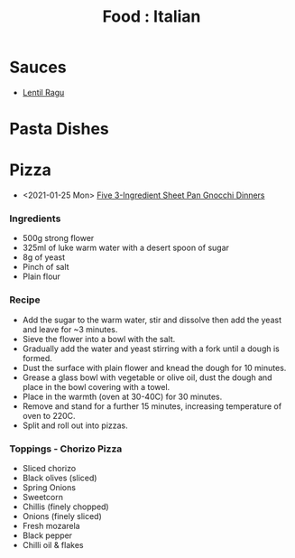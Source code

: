 :PROPERTIES:
:ID:       36ca44c6-518d-4b87-9926-d2d132fb2fd7
:mtime:    20250812235221 20240410162040
:ctime:    20240410162040
:END:
#+TITLE: Food : Italian
#+FILETAGS: :food:cooking:italian:

* Sauces

+ [[https://www.bbcgoodfood.com/recipes/lentil-ragu][Lentil Ragu]]

* Pasta Dishes
* Pizza
+ <2021-01-25 Mon> [[https://getpocket.com/explore/item/these-3-ingredient-sheet-pan-gnocchi-dinners-are-crispy-no-mess-perfection][Five 3-Ingredient Sheet Pan Gnocchi Dinners]]
*** Ingredients
+ 500g strong flower
+ 325ml of luke warm water with a desert spoon of sugar
+ 8g of yeast
+ Pinch of salt
+ Plain flour
*** Recipe
+ Add the sugar to the warm water, stir and dissolve then add the yeast and leave for ~3 minutes.
+ Sieve the flower into a bowl with the salt.
+ Gradually add the water and yeast stirring with a fork until a dough is formed.
+ Dust the surface with plain flower and knead the dough for 10 minutes.
+ Grease a glass bowl with vegetable or olive oil, dust the dough and place in the bowl covering with a towel.
+ Place in the warmth (oven at 30-40C) for 30 minutes.
+ Remove and stand for a further 15 minutes, increasing temperature of oven to 220C.
+ Split and roll out into pizzas.
*** Toppings - Chorizo Pizza
+ Sliced chorizo
+ Black olives (sliced)
+ Spring Onions
+ Sweetcorn
+ Chillis (finely chopped)
+ Onions (finely sliced)
+ Fresh mozarela
+ Black pepper
+ Chilli oil & flakes
